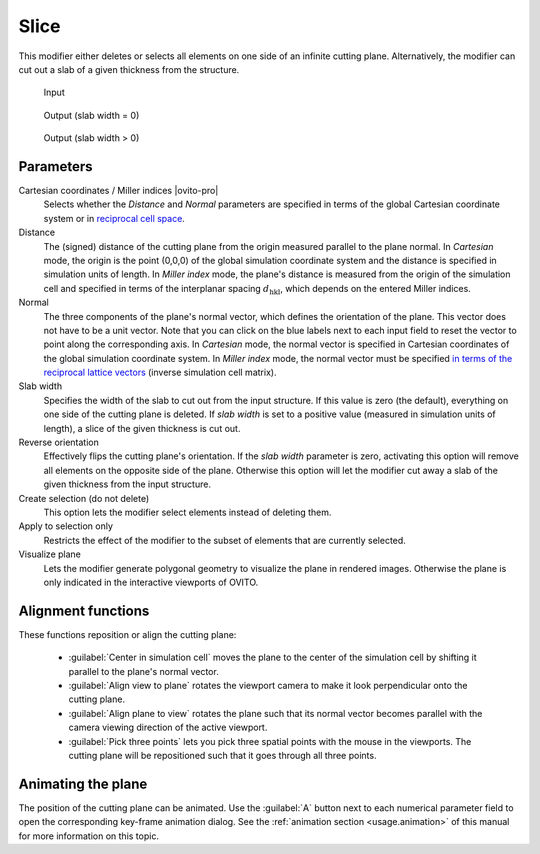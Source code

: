 .. _particles.modifiers.slice:

Slice
-----

.. image:: /images/modifiers/slice_panel.png
  :width: 30%
  :align: right

This modifier either deletes or selects all elements on one side of an infinite cutting plane.
Alternatively, the modifier can cut out a slab of a given thickness from the structure.

.. figure:: /images/modifiers/slice_example_input.png
  :figwidth: 20%

  Input

.. figure:: /images/modifiers/slice_example_output1.png
  :figwidth: 20%

  Output (slab width = 0)

.. figure:: /images/modifiers/slice_example_output2.png
  :figwidth: 20%

  Output (slab width > 0)


Parameters
""""""""""

Cartesian coordinates / Miller indices |ovito-pro|
  Selects whether the `Distance` and `Normal` parameters are specified in terms of
  the global Cartesian coordinate system or in `reciprocal cell space <https://en.wikipedia.org/wiki/Miller_index>`__. 

Distance
  The (signed) distance of the cutting plane from the origin measured parallel to the plane normal. 
  In `Cartesian` mode, the origin is the point (0,0,0) of the global simulation coordinate system
  and the distance is specified in simulation units of length. In `Miller index` mode, the
  plane's distance is measured from the origin of the simulation cell and specified in terms of the interplanar spacing :math:`d_{\mathrm{hkl}}`,
  which depends on the entered Miller indices. 

Normal
  The three components of the plane's normal vector, which defines the orientation of the plane. 
  This vector does not have to be a unit vector. Note that you can click on the blue labels
  next to each input field to reset the vector to point along the corresponding axis.
  In `Cartesian` mode, the normal vector is specified in Cartesian coordinates of the global simulation coordinate system.
  In `Miller index` mode, the normal vector must be specified `in terms of the reciprocal lattice vectors <https://en.wikipedia.org/wiki/Miller_index>`__ (inverse 
  simulation cell matrix).

Slab width
  Specifies the width of the slab to cut out from the input structure.
  If this value is zero (the default), everything on one side of the
  cutting plane is deleted. If `slab width` is set to a positive value (measured in simulation units of length), 
  a slice of the given thickness is cut out.

Reverse orientation
  Effectively flips the cutting plane's orientation. If the `slab width`
  parameter is zero, activating this option will remove all elements on the opposite side
  of the plane. Otherwise this option will let the modifier cut away a slab of
  the given thickness from the input structure.

Create selection (do not delete)
  This option lets the modifier select elements instead of deleting them.

Apply to selection only
  Restricts the effect of the modifier to the subset of elements that are currently selected.

Visualize plane
  Lets the modifier generate polygonal geometry to visualize the plane in rendered images. 
  Otherwise the plane is only indicated in the interactive viewports of OVITO.

Alignment functions
"""""""""""""""""""

These functions reposition or align the cutting plane:

  * :guilabel:`Center in simulation cell` moves the plane to the center of the simulation cell by shifting it parallel to the plane's normal vector.

  * :guilabel:`Align view to plane` rotates the viewport camera to make it look perpendicular onto the cutting plane.  

  * :guilabel:`Align plane to view` rotates the plane such that its normal vector becomes parallel with the camera viewing direction of the active viewport.

  * :guilabel:`Pick three points` lets you pick three spatial points with the mouse in the viewports. The cutting plane will be repositioned such that it goes through all three points.

Animating the plane
"""""""""""""""""""

The position of the cutting plane can be animated. Use the :guilabel:`A` button
next to each numerical parameter field to open the corresponding key-frame animation dialog.
See the :ref:`animation section <usage.animation>` of this manual for more information on this topic.

.. seealso::

  :py:class:`ovito.modifiers.SliceModifier` (Python API)
